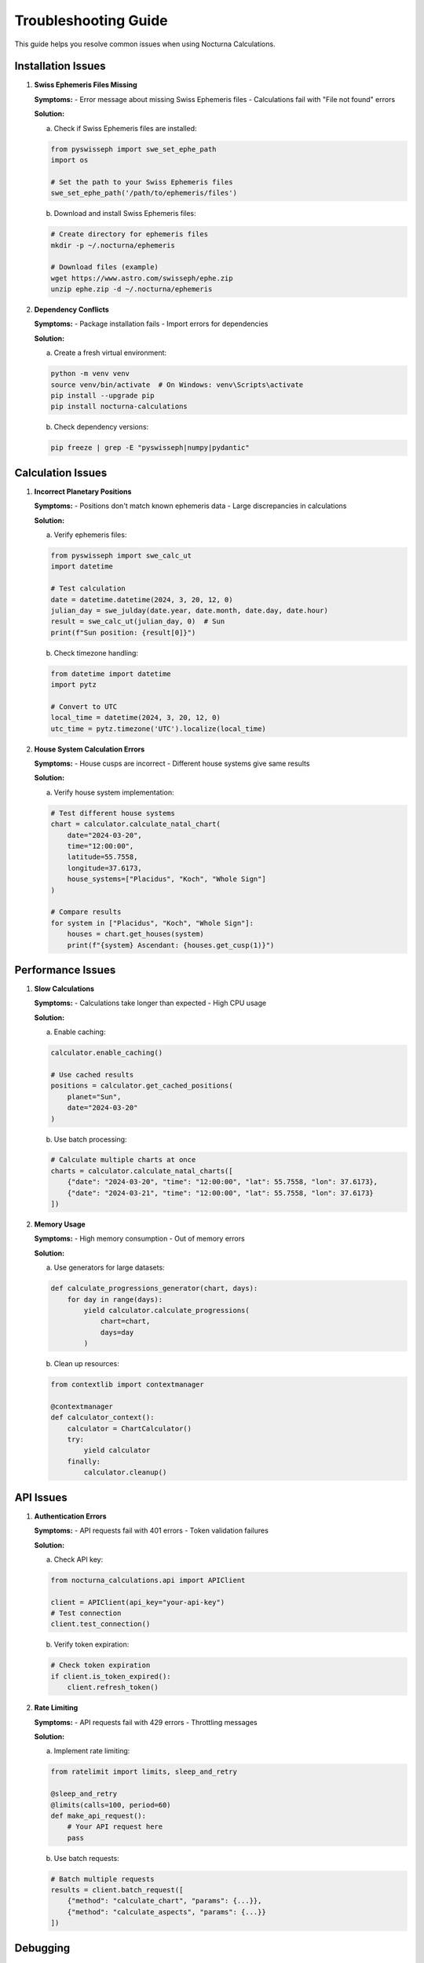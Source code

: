 Troubleshooting Guide
==================

This guide helps you resolve common issues when using Nocturna Calculations.

Installation Issues
----------------

1. **Swiss Ephemeris Files Missing**
   
   **Symptoms:**
   - Error message about missing Swiss Ephemeris files
   - Calculations fail with "File not found" errors

   **Solution:**
   
   a. Check if Swiss Ephemeris files are installed:
   
   .. code-block:: python

      from pyswisseph import swe_set_ephe_path
      import os

      # Set the path to your Swiss Ephemeris files
      swe_set_ephe_path('/path/to/ephemeris/files')

   b. Download and install Swiss Ephemeris files:
   
   .. code-block:: bash

      # Create directory for ephemeris files
      mkdir -p ~/.nocturna/ephemeris
      
      # Download files (example)
      wget https://www.astro.com/swisseph/ephe.zip
      unzip ephe.zip -d ~/.nocturna/ephemeris

2. **Dependency Conflicts**
   
   **Symptoms:**
   - Package installation fails
   - Import errors for dependencies

   **Solution:**
   
   a. Create a fresh virtual environment:
   
   .. code-block:: bash

      python -m venv venv
      source venv/bin/activate  # On Windows: venv\Scripts\activate
      pip install --upgrade pip
      pip install nocturna-calculations

   b. Check dependency versions:
   
   .. code-block:: bash

      pip freeze | grep -E "pyswisseph|numpy|pydantic"

Calculation Issues
---------------

1. **Incorrect Planetary Positions**
   
   **Symptoms:**
   - Positions don't match known ephemeris data
   - Large discrepancies in calculations

   **Solution:**
   
   a. Verify ephemeris files:
   
   .. code-block:: python

      from pyswisseph import swe_calc_ut
      import datetime

      # Test calculation
      date = datetime.datetime(2024, 3, 20, 12, 0)
      julian_day = swe_julday(date.year, date.month, date.day, date.hour)
      result = swe_calc_ut(julian_day, 0)  # Sun
      print(f"Sun position: {result[0]}")

   b. Check timezone handling:
   
   .. code-block:: python

      from datetime import datetime
      import pytz

      # Convert to UTC
      local_time = datetime(2024, 3, 20, 12, 0)
      utc_time = pytz.timezone('UTC').localize(local_time)

2. **House System Calculation Errors**
   
   **Symptoms:**
   - House cusps are incorrect
   - Different house systems give same results

   **Solution:**
   
   a. Verify house system implementation:
   
   .. code-block:: python

      # Test different house systems
      chart = calculator.calculate_natal_chart(
          date="2024-03-20",
          time="12:00:00",
          latitude=55.7558,
          longitude=37.6173,
          house_systems=["Placidus", "Koch", "Whole Sign"]
      )

      # Compare results
      for system in ["Placidus", "Koch", "Whole Sign"]:
          houses = chart.get_houses(system)
          print(f"{system} Ascendant: {houses.get_cusp(1)}")

Performance Issues
--------------

1. **Slow Calculations**
   
   **Symptoms:**
   - Calculations take longer than expected
   - High CPU usage

   **Solution:**
   
   a. Enable caching:
   
   .. code-block:: python

      calculator.enable_caching()
      
      # Use cached results
      positions = calculator.get_cached_positions(
          planet="Sun",
          date="2024-03-20"
      )

   b. Use batch processing:
   
   .. code-block:: python

      # Calculate multiple charts at once
      charts = calculator.calculate_natal_charts([
          {"date": "2024-03-20", "time": "12:00:00", "lat": 55.7558, "lon": 37.6173},
          {"date": "2024-03-21", "time": "12:00:00", "lat": 55.7558, "lon": 37.6173}
      ])

2. **Memory Usage**
   
   **Symptoms:**
   - High memory consumption
   - Out of memory errors

   **Solution:**
   
   a. Use generators for large datasets:
   
   .. code-block:: python

      def calculate_progressions_generator(chart, days):
          for day in range(days):
              yield calculator.calculate_progressions(
                  chart=chart,
                  days=day
              )

   b. Clean up resources:
   
   .. code-block:: python

      from contextlib import contextmanager

      @contextmanager
      def calculator_context():
          calculator = ChartCalculator()
          try:
              yield calculator
          finally:
              calculator.cleanup()

API Issues
--------

1. **Authentication Errors**
   
   **Symptoms:**
   - API requests fail with 401 errors
   - Token validation failures

   **Solution:**
   
   a. Check API key:
   
   .. code-block:: python

      from nocturna_calculations.api import APIClient

      client = APIClient(api_key="your-api-key")
      # Test connection
      client.test_connection()

   b. Verify token expiration:
   
   .. code-block:: python

      # Check token expiration
      if client.is_token_expired():
          client.refresh_token()

2. **Rate Limiting**
   
   **Symptoms:**
   - API requests fail with 429 errors
   - Throttling messages

   **Solution:**
   
   a. Implement rate limiting:
   
   .. code-block:: python

      from ratelimit import limits, sleep_and_retry

      @sleep_and_retry
      @limits(calls=100, period=60)
      def make_api_request():
          # Your API request here
          pass

   b. Use batch requests:
   
   .. code-block:: python

      # Batch multiple requests
      results = client.batch_request([
          {"method": "calculate_chart", "params": {...}},
          {"method": "calculate_aspects", "params": {...}}
      ])

Debugging
--------

1. **Enable Debug Logging**
   
   .. code-block:: python

      import logging

      # Configure logging
      logging.basicConfig(
          level=logging.DEBUG,
          format='%(asctime)s - %(name)s - %(levelname)s - %(message)s'
      )

      # Create logger
      logger = logging.getLogger('nocturna_calculations')

2. **Use Debug Mode**
   
   .. code-block:: python

      calculator = ChartCalculator(debug=True)
      
      # Enable detailed logging
      calculator.enable_debug_logging()

Getting Help
----------

If you're still experiencing issues:

1. Check the :doc:`../api-reference` for detailed API documentation
2. Review the :doc:`best-practices` guide for optimization tips
3. Search for similar issues in the `GitHub Issues <https://github.com/eaprelsky/nocturna-calculations/issues>`_
4. Create a new issue with:
   - Detailed description of the problem
   - Steps to reproduce
   - Error messages and logs
   - Environment information 